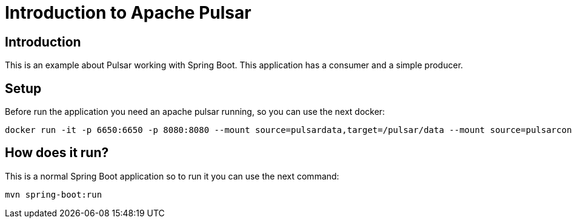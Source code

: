 = Introduction to Apache Pulsar =

== Introduction ==

This is an example about Pulsar working with Spring Boot. This application has a consumer and
a simple producer.

== Setup ==

Before run the application you need an apache pulsar running, so you can use the next docker:

  docker run -it -p 6650:6650 -p 8080:8080 --mount source=pulsardata,target=/pulsar/data --mount source=pulsarconf,target=/pulsar/conf apachepulsar/pulsar:2.9.1 bin/pulsar standalone

== How does it run?

This is a normal Spring Boot application so to run it you can use the next command:

    mvn spring-boot:run